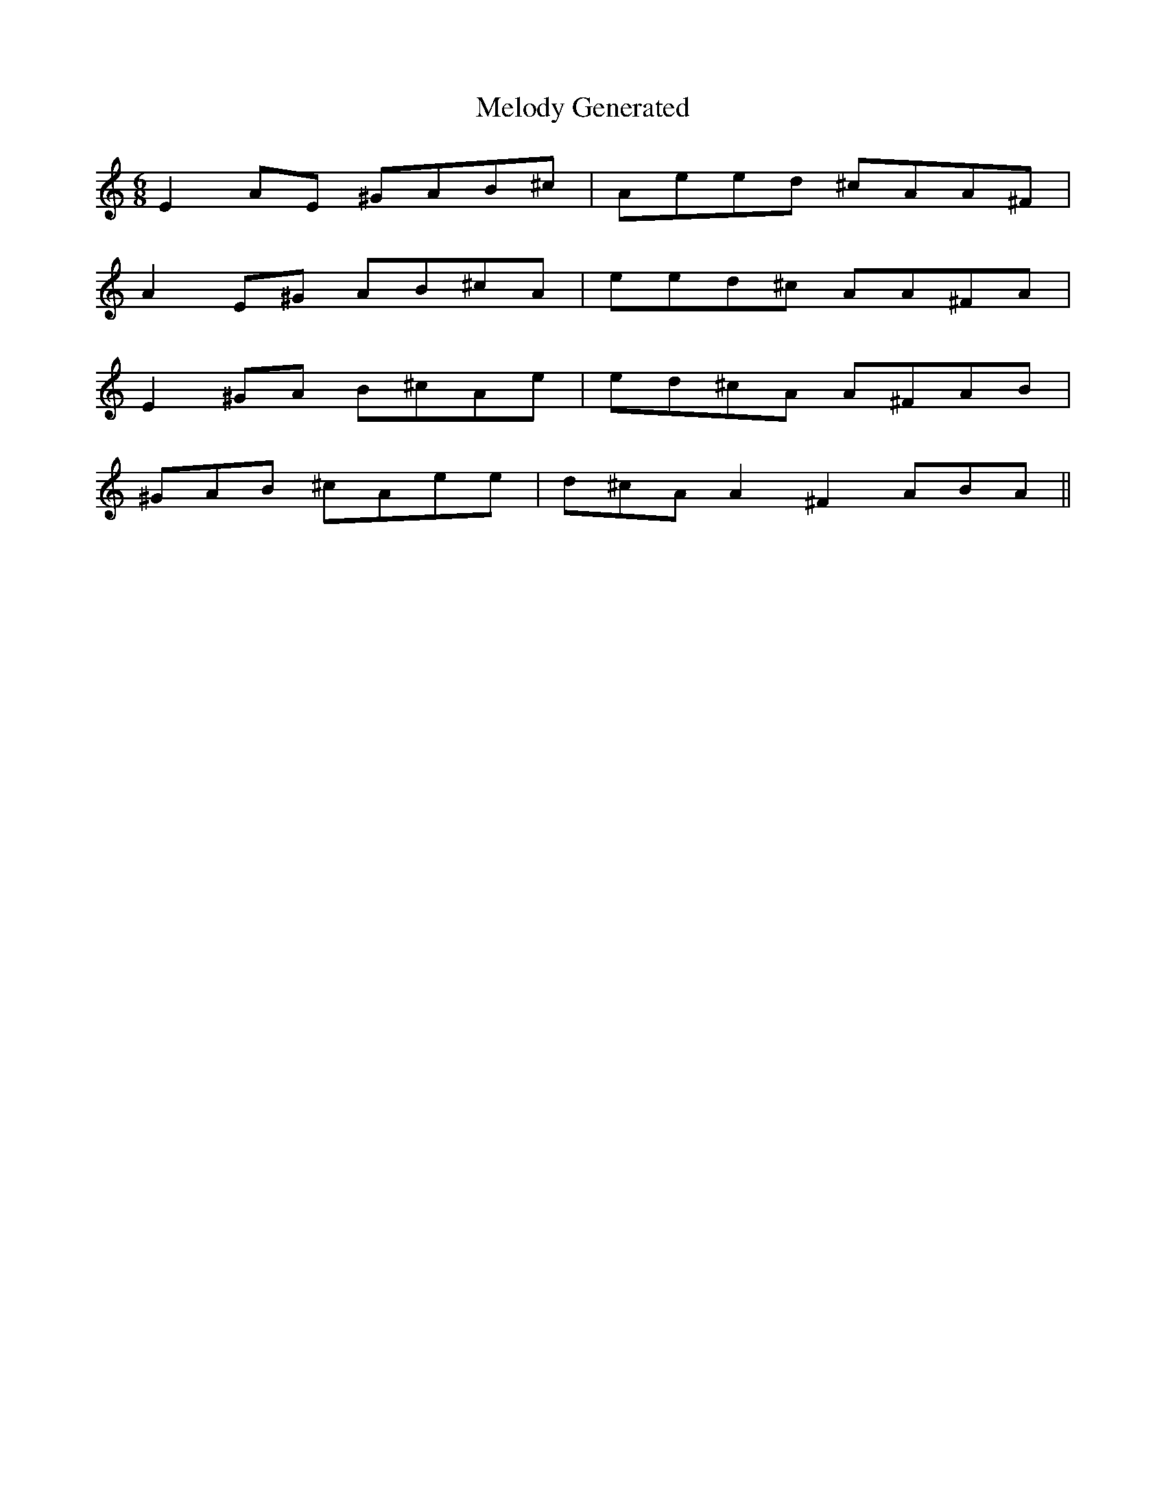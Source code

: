 X:1
T:Melody Generated
M:6/8
L:1/8
K:C
E2A1E1 ^G1A1B1^c1 | A1e1e1d1 ^c1A1A1^F1 |
A2E1^G1 A1B1^c1A1 | e1e1d1^c1 A1A1^F1A1 |
E2^G1A1 B1^c1A1e1 | e1d1^c1A1 A1^F1A1B1 |
^G1A1B1 ^c1A1e1e1 | d1^c1A1A2 ^F2A1B1A1 ||